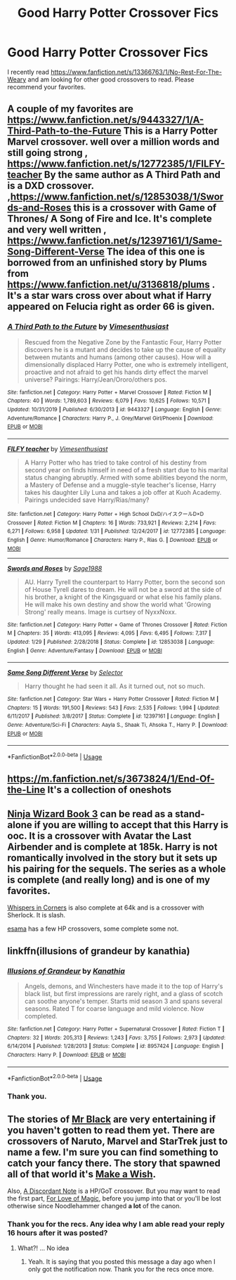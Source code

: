 #+TITLE: Good Harry Potter Crossover Fics

* Good Harry Potter Crossover Fics
:PROPERTIES:
:Author: HHrPie
:Score: 5
:DateUnix: 1585078306.0
:DateShort: 2020-Mar-25
:FlairText: Request
:END:
I recently read [[https://www.fanfiction.net/s/13366763/1/No-Rest-For-The-Weary]] and am looking for other good crossovers to read. Please recommend your favorites.


** A couple of my favorites are [[https://www.fanfiction.net/s/9443327/1/A-Third-Path-to-the-Future]] This is a Harry Potter Marvel crossover. well over a million words and still going strong , [[https://www.fanfiction.net/s/12772385/1/FILFY-teacher]] By the same author as A Third Path and is a DXD crossover. ,[[https://www.fanfiction.net/s/12853038/1/Swords-and-Roses]] this is a crossover with Game of Thrones/ A Song of Fire and Ice. It's complete and very well written , [[https://www.fanfiction.net/s/12397161/1/Same-Song-Different-Verse]] The idea of this one is borrowed from an unfinished story by Plums from [[https://www.fanfiction.net/u/3136818/plums]] . It's a star wars cross over about what if Harry appeared on Felucia right as order 66 is given.
:PROPERTIES:
:Author: Hanson-27
:Score: 5
:DateUnix: 1585082101.0
:DateShort: 2020-Mar-25
:END:

*** [[https://www.fanfiction.net/s/9443327/1/][*/A Third Path to the Future/*]] by [[https://www.fanfiction.net/u/4785338/Vimesenthusiast][/Vimesenthusiast/]]

#+begin_quote
  Rescued from the Negative Zone by the Fantastic Four, Harry Potter discovers he is a mutant and decides to take up the cause of equality between mutants and humans (among other causes). How will a dimensionally displaced Harry Potter, one who is extremely intelligent, proactive and not afraid to get his hands dirty effect the marvel universe? Pairings: Harry/Jean/Ororo/others pos.
#+end_quote

^{/Site/:} ^{fanfiction.net} ^{*|*} ^{/Category/:} ^{Harry} ^{Potter} ^{+} ^{Marvel} ^{Crossover} ^{*|*} ^{/Rated/:} ^{Fiction} ^{M} ^{*|*} ^{/Chapters/:} ^{40} ^{*|*} ^{/Words/:} ^{1,789,603} ^{*|*} ^{/Reviews/:} ^{6,079} ^{*|*} ^{/Favs/:} ^{10,625} ^{*|*} ^{/Follows/:} ^{10,571} ^{*|*} ^{/Updated/:} ^{10/31/2019} ^{*|*} ^{/Published/:} ^{6/30/2013} ^{*|*} ^{/id/:} ^{9443327} ^{*|*} ^{/Language/:} ^{English} ^{*|*} ^{/Genre/:} ^{Adventure/Romance} ^{*|*} ^{/Characters/:} ^{Harry} ^{P.,} ^{J.} ^{Grey/Marvel} ^{Girl/Phoenix} ^{*|*} ^{/Download/:} ^{[[http://www.ff2ebook.com/old/ffn-bot/index.php?id=9443327&source=ff&filetype=epub][EPUB]]} ^{or} ^{[[http://www.ff2ebook.com/old/ffn-bot/index.php?id=9443327&source=ff&filetype=mobi][MOBI]]}

--------------

[[https://www.fanfiction.net/s/12772385/1/][*/FILFY teacher/*]] by [[https://www.fanfiction.net/u/4785338/Vimesenthusiast][/Vimesenthusiast/]]

#+begin_quote
  A Harry Potter who has tried to take control of his destiny from second year on finds himself in need of a fresh start due to his marital status changing abruptly. Armed with some abilities beyond the norm, a Mastery of Defense and a muggle-style teacher's license, Harry takes his daughter Lily Luna and takes a job offer at Kuoh Academy. Pairings undecided save Harry/Rias/many?
#+end_quote

^{/Site/:} ^{fanfiction.net} ^{*|*} ^{/Category/:} ^{Harry} ^{Potter} ^{+} ^{High} ^{School} ^{DxD/ハイスクールD×D} ^{Crossover} ^{*|*} ^{/Rated/:} ^{Fiction} ^{M} ^{*|*} ^{/Chapters/:} ^{16} ^{*|*} ^{/Words/:} ^{733,921} ^{*|*} ^{/Reviews/:} ^{2,214} ^{*|*} ^{/Favs/:} ^{6,271} ^{*|*} ^{/Follows/:} ^{6,958} ^{*|*} ^{/Updated/:} ^{1/31} ^{*|*} ^{/Published/:} ^{12/24/2017} ^{*|*} ^{/id/:} ^{12772385} ^{*|*} ^{/Language/:} ^{English} ^{*|*} ^{/Genre/:} ^{Humor/Romance} ^{*|*} ^{/Characters/:} ^{Harry} ^{P.,} ^{Rias} ^{G.} ^{*|*} ^{/Download/:} ^{[[http://www.ff2ebook.com/old/ffn-bot/index.php?id=12772385&source=ff&filetype=epub][EPUB]]} ^{or} ^{[[http://www.ff2ebook.com/old/ffn-bot/index.php?id=12772385&source=ff&filetype=mobi][MOBI]]}

--------------

[[https://www.fanfiction.net/s/12853038/1/][*/Swords and Roses/*]] by [[https://www.fanfiction.net/u/1668784/Sage1988][/Sage1988/]]

#+begin_quote
  AU. Harry Tyrell the counterpart to Harry Potter, born the second son of House Tyrell dares to dream. He will not be a sword at the side of his brother, a knight of the Kingsguard or what else his family plans. He will make his own destiny and show the world what 'Growing Strong' really means. Image is curtsey of NyxxNoxx.
#+end_quote

^{/Site/:} ^{fanfiction.net} ^{*|*} ^{/Category/:} ^{Harry} ^{Potter} ^{+} ^{Game} ^{of} ^{Thrones} ^{Crossover} ^{*|*} ^{/Rated/:} ^{Fiction} ^{M} ^{*|*} ^{/Chapters/:} ^{35} ^{*|*} ^{/Words/:} ^{413,095} ^{*|*} ^{/Reviews/:} ^{4,095} ^{*|*} ^{/Favs/:} ^{6,495} ^{*|*} ^{/Follows/:} ^{7,317} ^{*|*} ^{/Updated/:} ^{1/29} ^{*|*} ^{/Published/:} ^{2/28/2018} ^{*|*} ^{/Status/:} ^{Complete} ^{*|*} ^{/id/:} ^{12853038} ^{*|*} ^{/Language/:} ^{English} ^{*|*} ^{/Genre/:} ^{Adventure/Fantasy} ^{*|*} ^{/Download/:} ^{[[http://www.ff2ebook.com/old/ffn-bot/index.php?id=12853038&source=ff&filetype=epub][EPUB]]} ^{or} ^{[[http://www.ff2ebook.com/old/ffn-bot/index.php?id=12853038&source=ff&filetype=mobi][MOBI]]}

--------------

[[https://www.fanfiction.net/s/12397161/1/][*/Same Song Different Verse/*]] by [[https://www.fanfiction.net/u/953699/Selector][/Selector/]]

#+begin_quote
  Harry thought he had seen it all. As it turned out, not so much.
#+end_quote

^{/Site/:} ^{fanfiction.net} ^{*|*} ^{/Category/:} ^{Star} ^{Wars} ^{+} ^{Harry} ^{Potter} ^{Crossover} ^{*|*} ^{/Rated/:} ^{Fiction} ^{M} ^{*|*} ^{/Chapters/:} ^{15} ^{*|*} ^{/Words/:} ^{191,500} ^{*|*} ^{/Reviews/:} ^{543} ^{*|*} ^{/Favs/:} ^{2,535} ^{*|*} ^{/Follows/:} ^{1,994} ^{*|*} ^{/Updated/:} ^{6/11/2017} ^{*|*} ^{/Published/:} ^{3/8/2017} ^{*|*} ^{/Status/:} ^{Complete} ^{*|*} ^{/id/:} ^{12397161} ^{*|*} ^{/Language/:} ^{English} ^{*|*} ^{/Genre/:} ^{Adventure/Sci-Fi} ^{*|*} ^{/Characters/:} ^{Aayla} ^{S.,} ^{Shaak} ^{Ti,} ^{Ahsoka} ^{T.,} ^{Harry} ^{P.} ^{*|*} ^{/Download/:} ^{[[http://www.ff2ebook.com/old/ffn-bot/index.php?id=12397161&source=ff&filetype=epub][EPUB]]} ^{or} ^{[[http://www.ff2ebook.com/old/ffn-bot/index.php?id=12397161&source=ff&filetype=mobi][MOBI]]}

--------------

*FanfictionBot*^{2.0.0-beta} | [[https://github.com/tusing/reddit-ffn-bot/wiki/Usage][Usage]]
:PROPERTIES:
:Author: FanfictionBot
:Score: 2
:DateUnix: 1585082138.0
:DateShort: 2020-Mar-25
:END:


** [[https://m.fanfiction.net/s/3673824/1/End-Of-the-Line]] It's a collection of oneshots
:PROPERTIES:
:Author: Kingslayer629736
:Score: 2
:DateUnix: 1585087277.0
:DateShort: 2020-Mar-25
:END:


** [[https://archiveofourown.org/works/10884033][Ninja Wizard Book 3]] can be read as a stand-alone if you are willing to accept that this Harry is ooc. It is a crossover with Avatar the Last Airbender and is complete at 185k. Harry is not romantically involved in the story but it sets up his pairing for the sequels. The series as a whole is complete (and really long) and is one of my favorites.

[[https://archiveofourown.org/works/1134255][Whispers in Corners]] is also complete at 64k and is a crossover with Sherlock. It is slash.

[[https://archiveofourown.org/users/esama/pseuds/esama][esama]] has a few HP crossovers, some complete some not.
:PROPERTIES:
:Author: 4wallsandawindow
:Score: 2
:DateUnix: 1585094923.0
:DateShort: 2020-Mar-25
:END:


** linkffn(illusions of grandeur by kanathia)
:PROPERTIES:
:Author: anontarg
:Score: 2
:DateUnix: 1585146672.0
:DateShort: 2020-Mar-25
:END:

*** [[https://www.fanfiction.net/s/8957424/1/][*/Illusions of Grandeur/*]] by [[https://www.fanfiction.net/u/1608195/Kanathia][/Kanathia/]]

#+begin_quote
  Angels, demons, and Winchesters have made it to the top of Harry's black list, but first impressions are rarely right, and a glass of scotch can soothe anyone's temper. Starts mid season 3 and spans several seasons. Rated T for coarse language and mild violence. Now completed.
#+end_quote

^{/Site/:} ^{fanfiction.net} ^{*|*} ^{/Category/:} ^{Harry} ^{Potter} ^{+} ^{Supernatural} ^{Crossover} ^{*|*} ^{/Rated/:} ^{Fiction} ^{T} ^{*|*} ^{/Chapters/:} ^{32} ^{*|*} ^{/Words/:} ^{205,313} ^{*|*} ^{/Reviews/:} ^{1,243} ^{*|*} ^{/Favs/:} ^{3,755} ^{*|*} ^{/Follows/:} ^{2,973} ^{*|*} ^{/Updated/:} ^{6/14/2014} ^{*|*} ^{/Published/:} ^{1/28/2013} ^{*|*} ^{/Status/:} ^{Complete} ^{*|*} ^{/id/:} ^{8957424} ^{*|*} ^{/Language/:} ^{English} ^{*|*} ^{/Characters/:} ^{Harry} ^{P.} ^{*|*} ^{/Download/:} ^{[[http://www.ff2ebook.com/old/ffn-bot/index.php?id=8957424&source=ff&filetype=epub][EPUB]]} ^{or} ^{[[http://www.ff2ebook.com/old/ffn-bot/index.php?id=8957424&source=ff&filetype=mobi][MOBI]]}

--------------

*FanfictionBot*^{2.0.0-beta} | [[https://github.com/tusing/reddit-ffn-bot/wiki/Usage][Usage]]
:PROPERTIES:
:Author: FanfictionBot
:Score: 1
:DateUnix: 1585146686.0
:DateShort: 2020-Mar-25
:END:


*** Thank you.
:PROPERTIES:
:Author: HHrPie
:Score: 1
:DateUnix: 1585146774.0
:DateShort: 2020-Mar-25
:END:


** The stories of [[https://www.fanfiction.net/community/Black-INK/71873/][Mr Black]] are very entertaining if you haven't gotten to read them yet. There are crossovers of Naruto, Marvel and StarTrek just to name a few. I'm sure you can find something to catch your fancy there. The story that spawned all of that world it's [[https://www.fanfiction.net/s/2318355/1/Make-A-Wish][Make a Wish]].

Also, [[https://www.fanfiction.net/s/13034223/1/A-Discordant-Note][A Discordant Note]] is a HP/GoT crossover. But you may want to read the first part, [[https://www.fanfiction.net/s/11669575/1/For-Love-of-Magic][For Love of Magic]], before you jump into that or you'll be lost otherwise since Noodlehammer changed *a lot* of the canon.
:PROPERTIES:
:Author: Mi7suky
:Score: 1
:DateUnix: 1585105758.0
:DateShort: 2020-Mar-25
:END:

*** Thank you for the recs. Any idea why I am able read your reply 16 hours after it was posted?
:PROPERTIES:
:Author: HHrPie
:Score: 1
:DateUnix: 1585166687.0
:DateShort: 2020-Mar-26
:END:

**** What?! ... No idea
:PROPERTIES:
:Author: Mi7suky
:Score: 1
:DateUnix: 1585240760.0
:DateShort: 2020-Mar-26
:END:

***** Yeah. It is saying that you posted this message a day ago when I only got the notification now. Thank you for the recs once more.
:PROPERTIES:
:Author: HHrPie
:Score: 1
:DateUnix: 1585362461.0
:DateShort: 2020-Mar-28
:END:
